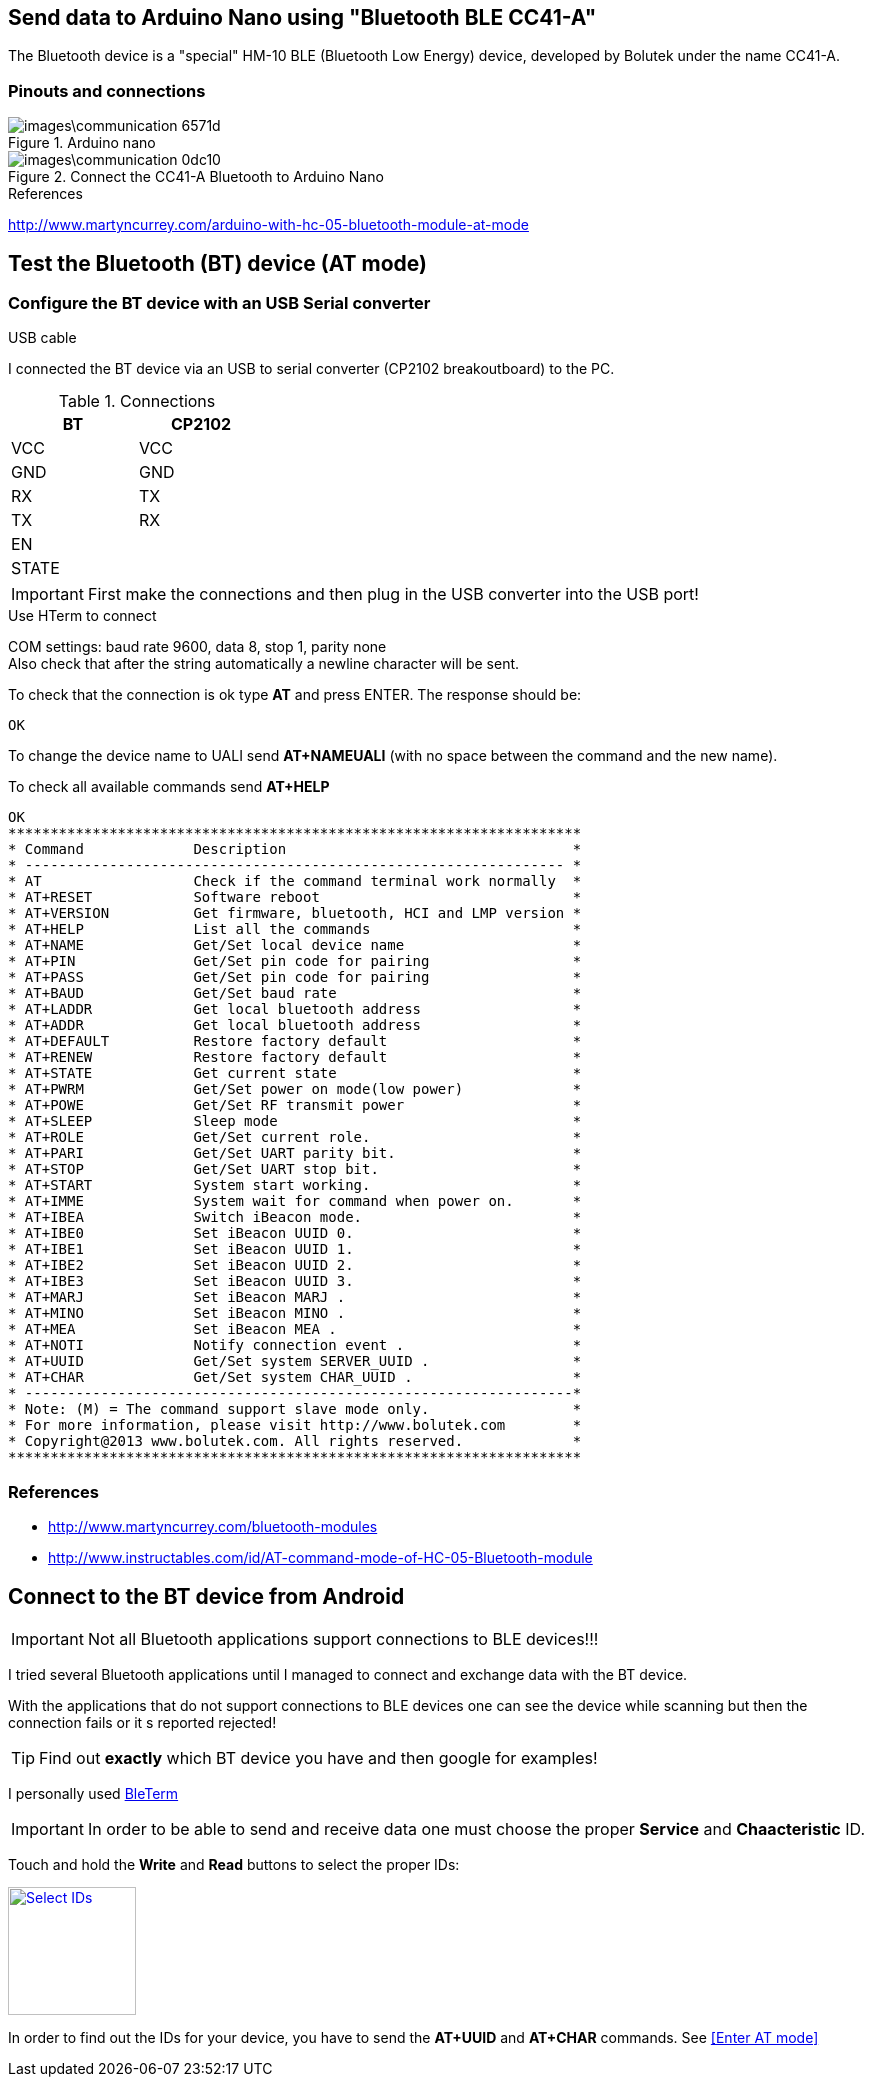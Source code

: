 == Send data to Arduino Nano using "Bluetooth BLE CC41-A"

The Bluetooth device is a "special" HM-10 BLE (Bluetooth Low Energy) device,
developed by Bolutek under the name CC41-A.

=== Pinouts and connections

.Arduino nano
image::images\communication-6571d.png[]

.Connect the CC41-A Bluetooth to Arduino Nano
image::images\communication-0dc10.png[]

.References
http://www.martyncurrey.com/arduino-with-hc-05-bluetooth-module-at-mode[]

.USB cable


== Test the Bluetooth (BT) device (AT mode)

=== Configure the BT device with an USB Serial converter

I connected the BT device via an USB to serial converter (CP2102 breakoutboard)
to the PC.

.Connections
[width="30%",,options="header,footer"]
|=====
|BT    |CP2102
|VCC   |VCC
|GND   |GND
|RX    |TX
|TX    |RX
|EN    |
|STATE |
|=====

IMPORTANT: First make the connections and then plug in the USB converter into
the USB port!

.Use HTerm to connect
COM settings: baud rate 9600, data 8, stop 1, parity none +
Also check that after the string automatically a newline character
will be sent.

To check that the connection is ok type *AT* and press ENTER.
The response should be:

 OK

To change the device name to UALI send *AT+NAMEUALI* (with no space between the
command and the new name).


To check all available commands send *AT+HELP*

 OK
 ********************************************************************
 * Command             Description			           *
 * ---------------------------------------------------------------- *
 * AT                  Check if the command terminal work normally  *
 * AT+RESET            Software reboot				   *
 * AT+VERSION          Get firmware, bluetooth, HCI and LMP version *
 * AT+HELP             List all the commands		           *
 * AT+NAME             Get/Set local device name                    *
 * AT+PIN              Get/Set pin code for pairing                 *
 * AT+PASS             Get/Set pin code for pairing                 *
 * AT+BAUD             Get/Set baud rate		                   *
 * AT+LADDR            Get local bluetooth address		   *
 * AT+ADDR             Get local bluetooth address		   *
 * AT+DEFAULT          Restore factory default			   *
 * AT+RENEW            Restore factory default			   *
 * AT+STATE            Get current state				   *
 * AT+PWRM             Get/Set power on mode(low power) 		   *
 * AT+POWE             Get/Set RF transmit power 		   *
 * AT+SLEEP            Sleep mode 		                   *
 * AT+ROLE             Get/Set current role.	                   *
 * AT+PARI             Get/Set UART parity bit.                     *
 * AT+STOP             Get/Set UART stop bit.                       *
 * AT+START            System start working.			   *
 * AT+IMME             System wait for command when power on.	   *
 * AT+IBEA             Switch iBeacon mode.	                   *
 * AT+IBE0             Set iBeacon UUID 0.            	           *
 * AT+IBE1             Set iBeacon UUID 1.            	           *
 * AT+IBE2             Set iBeacon UUID 2.            	           *
 * AT+IBE3             Set iBeacon UUID 3.            	           *
 * AT+MARJ             Set iBeacon MARJ .            	           *
 * AT+MINO             Set iBeacon MINO .            	           *
 * AT+MEA              Set iBeacon MEA .            	           *
 * AT+NOTI             Notify connection event .                    *
 * AT+UUID             Get/Set system SERVER_UUID .            	   *
 * AT+CHAR             Get/Set system CHAR_UUID .            	   *
 * -----------------------------------------------------------------*
 * Note: (M) = The command support slave mode only. 		   *
 * For more information, please visit http://www.bolutek.com        *
 * Copyright@2013 www.bolutek.com. All rights reserved.		   *
 ********************************************************************


=== References
* http://www.martyncurrey.com/bluetooth-modules[]
* http://www.instructables.com/id/AT-command-mode-of-HC-05-Bluetooth-module[]


== Connect to the BT device from Android

IMPORTANT: Not all Bluetooth applications support connections to BLE devices!!!

I tried several Bluetooth applications until I managed to connect and exchange
data with the BT device.

With the applications that do not support connections to BLE devices one can see
the device while scanning but then the connection fails or it s reported rejected!

TIP: Find out *exactly* which BT device you have and then google for examples!

I personally used
https://play.google.com/store/apps/details?id=com.manishtaraiya.bleterm[BleTerm]


IMPORTANT: In order to be able to send and receive data one must choose the
proper *Service* and *Chaacteristic* ID.

Touch and hold the *Write* and *Read* buttons to select the proper IDs:

image::images\communication-4e604.png["Select IDs",width=128,link="images\communication-4e604.png"]

In order to find out the IDs for your device, you have to send the *AT+UUID* and
*AT+CHAR* commands. See <<Enter AT mode>>
